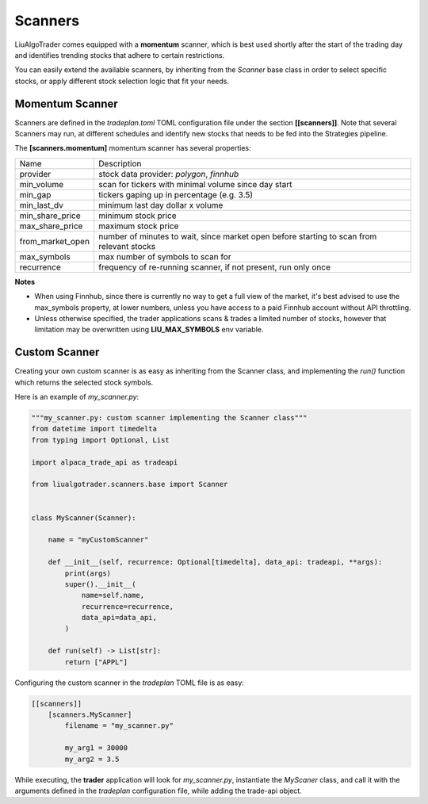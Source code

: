 Scanners
========

LiuAlgoTrader comes equipped with a **momentum** scanner,
which is best used shortly after the start of the
trading day and identifies trending stocks that
adhere to certain restrictions.

You can easily extend the available scanners,
by inheriting from the *Scanner* base class
in order to select specific stocks, or apply different
stock selection logic that fit your needs.

Momentum Scanner
----------------
Scanners are defined in the *tradeplan.toml* TOML
configuration file under the section **[[scanners]]**. Note that
several Scanners may run, at different schedules and
identify new stocks that needs to be fed into the Strategies
pipeline.

The **[scanners.momentum]** momentum scanner has several
properties:

+------------------+-----------------------------------------------+
| Name             | Description                                   |
+------------------+-----------------------------------------------+
| provider         | stock data provider: *polygon*, *finnhub*     |
+------------------+------------------------+----------------------+
| min_volume       | scan for tickers with minimal volume since    |
|                  | day start                                     |
+------------------+-----------------------------------------------+
| min_gap          | tickers gaping up in percentage (e.g. 3.5)    |
+------------------+-----------------------------------------------+
| min_last_dv      | minimum last day dollar x volume              |
+------------------+-----------------------------------------------+
| min_share_price  | minimum stock price                           |
+------------------+-----------------------------------------------+
| max_share_price  | maximum stock price                           |
+------------------+-----------------------------------------------+
| from_market_open | number of minutes to wait, since market open  |
|                  | before starting to scan from relevant stocks  |
+------------------+-----------------------------------------------+
| max_symbols      | max number of symbols to scan for             |
+------------------+-----------------------------------------------+
| recurrence       | frequency of re-running scanner, if not       |
|                  | present, run only once                        |
+------------------+-----------------------------------------------+

**Notes**

- When using Finnhub, since there is currently no way to get a full view of the market, it's best advised to use the max_symbols property, at lower numbers, unless you have access to a paid Finnhub account without API throttling.
- Unless otherwise specified, the trader applications scans & trades a limited number of stocks, however that limitation may be overwritten using **LIU_MAX_SYMBOLS** env variable.

Custom Scanner
--------------
Creating your own custom scanner is as easy as inheriting from the Scanner class,
and implementing the *run()* function which returns the selected stock symbols.

Here is an example of *my_scanner.py*:

.. code-block:: python

    """my_scanner.py: custom scanner implementing the Scanner class"""
    from datetime import timedelta
    from typing import Optional, List

    import alpaca_trade_api as tradeapi

    from liualgotrader.scanners.base import Scanner


    class MyScanner(Scanner):

        name = "myCustomScanner"

        def __init__(self, recurrence: Optional[timedelta], data_api: tradeapi, **args):
            print(args)
            super().__init__(
                name=self.name,
                recurrence=recurrence,
                data_api=data_api,
            )

        def run(self) -> List[str]:
            return ["APPL"]






Configuring the custom scanner in the *tradeplan* TOML file is as easy:

.. code-block:: none

    [[scanners]]
        [scanners.MyScanner]
            filename = "my_scanner.py"

            my_arg1 = 30000
            my_arg2 = 3.5

While executing, the **trader** application will look for *my_scanner.py*,
instantiate the `MyScaner` class, and call it with the arguments defined
in the `tradeplan` configuration file, while adding the trade-api object.
